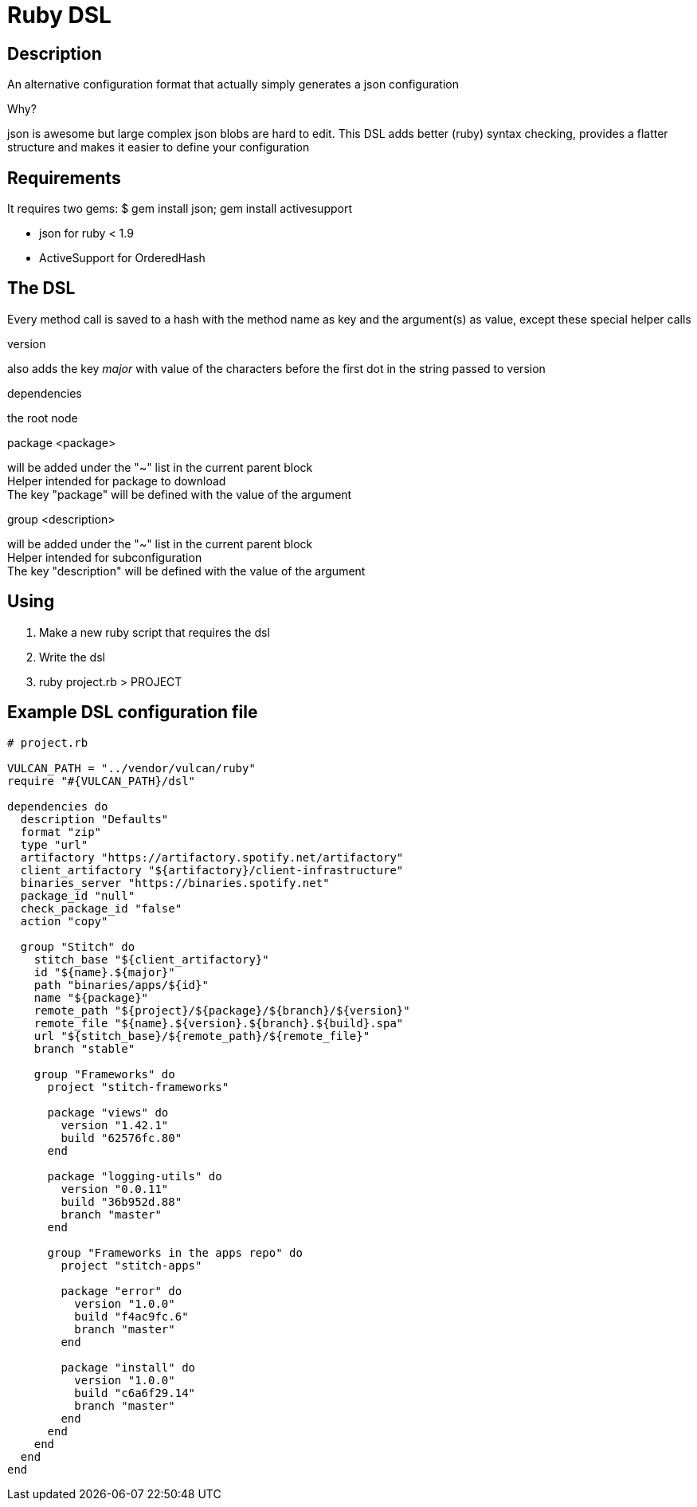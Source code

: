 Ruby DSL
========

Description
-----------
An alternative configuration format that actually simply generates a json configuration

.Why?
json is awesome but large complex json blobs are hard to edit.
This DSL adds better (ruby) syntax checking, provides a flatter structure and makes it easier to define your configuration


Requirements
------------
It requires two gems:
  $ gem install json; gem install activesupport

  * json for ruby < 1.9
  * ActiveSupport for OrderedHash


The DSL
-------
Every method call is saved to a hash with the method name as key and the argument(s) as value, except these special helper calls

.version

also adds the key 'major' with value of the characters before the first dot in the string passed to version

.dependencies

the root node

.package <package> 

will be added under the "~" list in the current parent block +
Helper intended for package to download +
The key "package" will be defined with the value of the argument

.group <description>

will be added under the "~" list in the current parent block +
Helper intended for subconfiguration +
The key "description" will be defined with the value of the argument

Using 
-----
 1. Make a new ruby script that requires the dsl
 2. Write the dsl
 3. ruby project.rb > PROJECT


Example DSL configuration file
------------------------------
[source,rb]
----
# project.rb

VULCAN_PATH = "../vendor/vulcan/ruby"
require "#{VULCAN_PATH}/dsl"

dependencies do
  description "Defaults"
  format "zip"
  type "url"
  artifactory "https://artifactory.spotify.net/artifactory"
  client_artifactory "${artifactory}/client-infrastructure"
  binaries_server "https://binaries.spotify.net"
  package_id "null"
  check_package_id "false"
  action "copy"
  
  group "Stitch" do
    stitch_base "${client_artifactory}"
    id "${name}.${major}"
    path "binaries/apps/${id}"
    name "${package}"
    remote_path "${project}/${package}/${branch}/${version}"
    remote_file "${name}.${version}.${branch}.${build}.spa"
    url "${stitch_base}/${remote_path}/${remote_file}"
    branch "stable"
    
    group "Frameworks" do
      project "stitch-frameworks"
      
      package "views" do
        version "1.42.1"
        build "62576fc.80"
      end
      
      package "logging-utils" do
        version "0.0.11"
        build "36b952d.88"
        branch "master"
      end
      
      group "Frameworks in the apps repo" do
        project "stitch-apps"
        
        package "error" do
          version "1.0.0"
          build "f4ac9fc.6"
          branch "master"
        end
        
        package "install" do
          version "1.0.0"
          build "c6a6f29.14"
          branch "master"
        end
      end
    end
  end
end
----